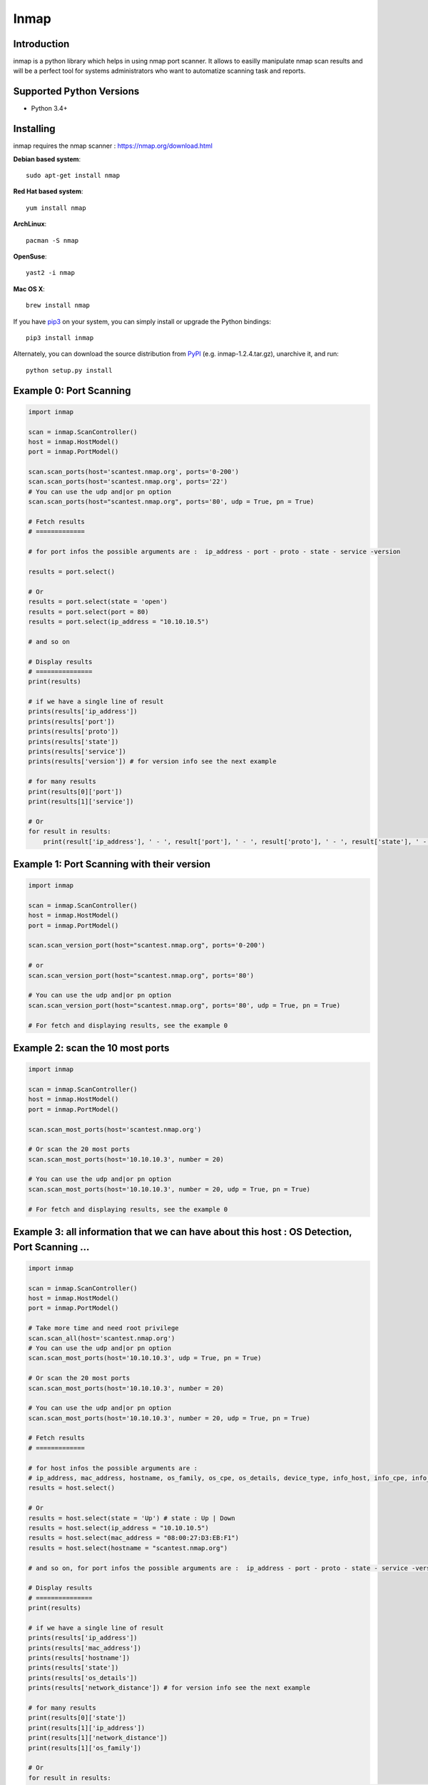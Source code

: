 ======================
Inmap
======================

Introduction
------------

inmap is a python library which helps in using nmap port scanner. It allows to easilly manipulate nmap scan results and will be a perfect
tool for systems administrators who want to automatize scanning task and reports.

Supported Python Versions
-------------------------

* Python 3.4+

Installing
----------

inmap requires the nmap scanner : `<https://nmap.org/download.html>`_

**Debian based system**::  

    sudo apt-get install nmap

**Red Hat based system**::

    yum install nmap 

**ArchLinux**:: 

    pacman -S nmap                       

**OpenSuse**::

    yast2 -i nmap          

**Mac OS X**::  

    brew install nmap          

If you have `pip3 <https://pip.pypa.io/>`_ on your system, you can simply install or upgrade the Python bindings::

    pip3 install inmap

Alternately, you can download the source distribution from `PyPI <https://pypi.org/project/inmap/#files>`_ (e.g. inmap-1.2.4.tar.gz), unarchive it, and run::

    python setup.py install

Example 0: Port Scanning
------------------------

.. code-block:: python

    import inmap

    scan = inmap.ScanController()
    host = inmap.HostModel()
    port = inmap.PortModel()

    scan.scan_ports(host='scantest.nmap.org', ports='0-200')
    scan.scan_ports(host='scantest.nmap.org', ports='22')
    # You can use the udp and|or pn option
    scan.scan_ports(host="scantest.nmap.org", ports='80', udp = True, pn = True)

    # Fetch results
    # =============

    # for port infos the possible arguments are :  ip_address - port - proto - state - service -version

    results = port.select()

    # Or
    results = port.select(state = 'open')
    results = port.select(port = 80)
    results = port.select(ip_address = "10.10.10.5")

    # and so on

    # Display results
    # ===============
    print(results)

    # if we have a single line of result
    prints(results['ip_address'])
    prints(results['port'])
    prints(results['proto'])
    prints(results['state'])
    prints(results['service'])
    prints(results['version']) # for version info see the next example

    # for many results
    print(results[0]['port'])
    print(results[1]['service'])

    # Or
    for result in results:
        print(result['ip_address'], ' - ', result['port'], ' - ', result['proto'], ' - ', result['state'], ' - ', result['service'])

Example 1: Port Scanning with their version
-------------------------------------------

.. code-block:: python

    import inmap

    scan = inmap.ScanController()
    host = inmap.HostModel()
    port = inmap.PortModel()

    scan.scan_version_port(host="scantest.nmap.org", ports='0-200')

    # or
    scan.scan_version_port(host="scantest.nmap.org", ports='80')

    # You can use the udp and|or pn option
    scan.scan_version_port(host="scantest.nmap.org", ports='80', udp = True, pn = True)

    # For fetch and displaying results, see the example 0

Example 2: scan the 10 most ports
---------------------------------

.. code-block:: python

    import inmap

    scan = inmap.ScanController()
    host = inmap.HostModel()
    port = inmap.PortModel()

    scan.scan_most_ports(host='scantest.nmap.org')

    # Or scan the 20 most ports
    scan.scan_most_ports(host='10.10.10.3', number = 20)

    # You can use the udp and|or pn option
    scan.scan_most_ports(host='10.10.10.3', number = 20, udp = True, pn = True)

    # For fetch and displaying results, see the example 0

Example 3: all information that we can have about this host : OS Detection, Port Scanning ...
---------------------------------------------------------------------------------------------

.. code-block:: python

    import inmap

    scan = inmap.ScanController()
    host = inmap.HostModel()
    port = inmap.PortModel()

    # Take more time and need root privilege
    scan.scan_all(host='scantest.nmap.org')
    # You can use the udp and|or pn option
    scan.scan_most_ports(host='10.10.10.3', udp = True, pn = True)

    # Or scan the 20 most ports
    scan.scan_most_ports(host='10.10.10.3', number = 20)

    # You can use the udp and|or pn option
    scan.scan_most_ports(host='10.10.10.3', number = 20, udp = True, pn = True)

    # Fetch results
    # =============

    # for host infos the possible arguments are :
    # ip_address, mac_address, hostname, os_family, os_cpe, os_details, device_type, info_host, info_cpe, info_os, network_distance
    results = host.select()

    # Or
    results = host.select(state = 'Up') # state : Up | Down
    results = host.select(ip_address = "10.10.10.5")
    results = host.select(mac_address = "08:00:27:D3:EB:F1")
    results = host.select(hostname = "scantest.nmap.org")

    # and so on, for port infos the possible arguments are :  ip_address - port - proto - state - service -version

    # Display results
    # ===============
    print(results)

    # if we have a single line of result
    prints(results['ip_address'])
    prints(results['mac_address'])
    prints(results['hostname'])
    prints(results['state'])
    prints(results['os_details'])
    prints(results['network_distance']) # for version info see the next example

    # for many results
    print(results[0]['state'])
    print(results[1]['ip_address'])
    print(results[1]['network_distance'])
    print(results[1]['os_family'])

    # Or
    for result in results:
        print(result['ip_address'], ' - ', result['mac_address'], ' - ', result['hostname'], ' - ', result['os_family'])

    # For fetch and displaying port results, see the example 0
